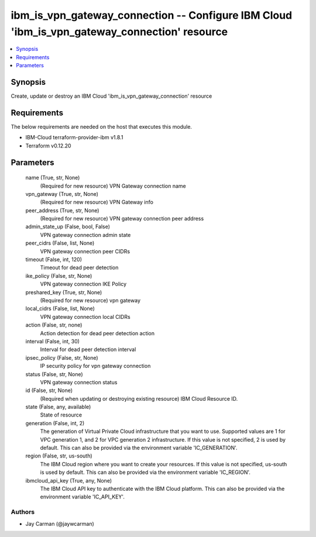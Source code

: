 
ibm_is_vpn_gateway_connection -- Configure IBM Cloud 'ibm_is_vpn_gateway_connection' resource
=============================================================================================

.. contents::
   :local:
   :depth: 1


Synopsis
--------

Create, update or destroy an IBM Cloud 'ibm_is_vpn_gateway_connection' resource



Requirements
------------
The below requirements are needed on the host that executes this module.

- IBM-Cloud terraform-provider-ibm v1.8.1
- Terraform v0.12.20



Parameters
----------

  name (True, str, None)
    (Required for new resource) VPN Gateway connection name


  vpn_gateway (True, str, None)
    (Required for new resource) VPN Gateway info


  peer_address (True, str, None)
    (Required for new resource) VPN gateway connection peer address


  admin_state_up (False, bool, False)
    VPN gateway connection admin state


  peer_cidrs (False, list, None)
    VPN gateway connection peer CIDRs


  timeout (False, int, 120)
    Timeout for dead peer detection


  ike_policy (False, str, None)
    VPN gateway connection IKE Policy


  preshared_key (True, str, None)
    (Required for new resource) vpn gateway


  local_cidrs (False, list, None)
    VPN gateway connection local CIDRs


  action (False, str, none)
    Action detection for dead peer detection action


  interval (False, int, 30)
    Interval for dead peer detection interval


  ipsec_policy (False, str, None)
    IP security policy for vpn gateway connection


  status (False, str, None)
    VPN gateway connection status


  id (False, str, None)
    (Required when updating or destroying existing resource) IBM Cloud Resource ID.


  state (False, any, available)
    State of resource


  generation (False, int, 2)
    The generation of Virtual Private Cloud infrastructure that you want to use. Supported values are 1 for VPC generation 1, and 2 for VPC generation 2 infrastructure. If this value is not specified, 2 is used by default. This can also be provided via the environment variable 'IC_GENERATION'.


  region (False, str, us-south)
    The IBM Cloud region where you want to create your resources. If this value is not specified, us-south is used by default. This can also be provided via the environment variable 'IC_REGION'.


  ibmcloud_api_key (True, any, None)
    The IBM Cloud API key to authenticate with the IBM Cloud platform. This can also be provided via the environment variable 'IC_API_KEY'.













Authors
~~~~~~~

- Jay Carman (@jaywcarman)

